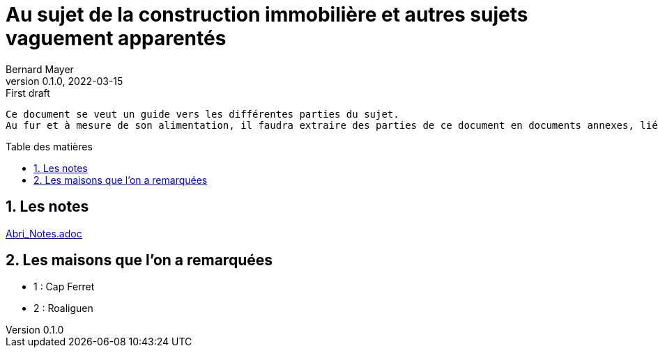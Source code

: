 = Au sujet de la construction immobilière et autres sujets vaguement apparentés
Bernard Mayer
v0.1.0, 2022-03-15: First draft
:source-highlighter: coderay
:sectnums:
:toc: preamble
:toclevels: 4
:toc-title: Table des matières
:numbered:
//:imagesdir: ./img
// :imagedir: ./MOS_Modelisation_UserCode-img

:ldquo: &laquo;&nbsp;
:rdquo: &nbsp;&raquo;

:keywords: Resilience Abri
:description: Je ne sait pas encore ce \
    que je vais écrire ici...
    
----
Ce document se veut un guide vers les différentes parties du sujet. 
Au fur et à mesure de son alimentation, il faudra extraire des parties de ce document en documents annexes, liés à ce document :ldquo: parent :rdquo: par des liens.

----

// ---------------------------------------------------

== Les notes

link:Abri_Notes.adoc[]

== Les maisons que l'on a remarquées

* 1 : Cap Ferret

* 2 : Roaliguen

